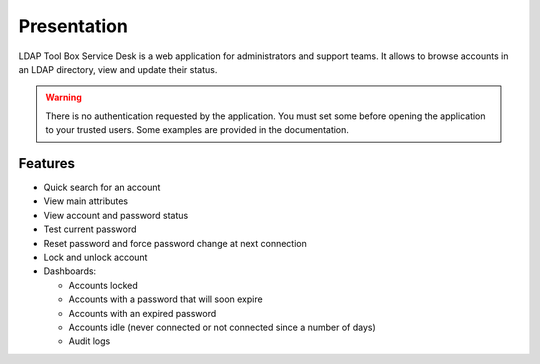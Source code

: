 Presentation
============

LDAP Tool Box Service Desk is a web application for administrators and support teams.
It allows to browse accounts in an LDAP directory, view and update their status.

.. warning:: There is no authentication requested by the application.
             You must set some before opening the application to your
             trusted users. Some examples are provided in the documentation.

Features
--------

* Quick search for an account
* View main attributes
* View account and password status
* Test current password
* Reset password and force password change at next connection
* Lock and unlock account
* Dashboards:

  * Accounts locked
  * Accounts with a password that will soon expire
  * Accounts with an expired password
  * Accounts idle (never connected or not connected since a number of days)
  * Audit logs